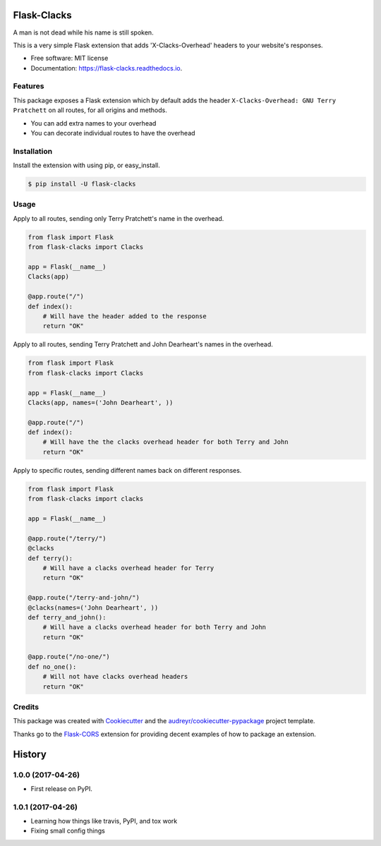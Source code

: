 ===============================
Flask-Clacks
===============================


.. image:: https://img.shields.io/pypi/v/flask-clacks.svg
        :target: https://pypi.python.org/pypi/flask-clacks

.. image:: https://img.shields.io/travis/WilliamMayor/flask-clacks.svg
        :target: https://travis-ci.org/WilliamMayor/flask-clacks

.. image:: https://readthedocs.org/projects/flask-clacks/badge/
        :target: https://flask-clacks.readthedocs.io/en/latest/
        :alt: Documentation Status

A man is not dead while his name is still spoken.

This is a very simple Flask extension that adds 'X-Clacks-Overhead' headers to
your website's responses.


* Free software: MIT license
* Documentation: https://flask-clacks.readthedocs.io.


Features
--------

This package exposes a Flask extension which by default adds the header
``X-Clacks-Overhead: GNU Terry Pratchett`` on all routes, for all origins and
methods.

* You can add extra names to your overhead
* You can decorate individual routes to have the overhead


Installation
------------

Install the extension with using pip, or easy\_install.

.. code:: console

    $ pip install -U flask-clacks

Usage
-----

Apply to all routes, sending only Terry Pratchett's name in the overhead.

.. code:: python

    from flask import Flask
    from flask-clacks import Clacks

    app = Flask(__name__)
    Clacks(app)

    @app.route("/")
    def index():
        # Will have the header added to the response
        return "OK"

Apply to all routes, sending Terry Pratchett and John Dearheart's names in the
overhead.

.. code:: python

    from flask import Flask
    from flask-clacks import Clacks

    app = Flask(__name__)
    Clacks(app, names=('John Dearheart', ))

    @app.route("/")
    def index():
        # Will have the the clacks overhead header for both Terry and John
        return "OK"


Apply to specific routes, sending different names back on different responses.

.. code:: python

    from flask import Flask
    from flask-clacks import clacks

    app = Flask(__name__)

    @app.route("/terry/")
    @clacks
    def terry():
        # Will have a clacks overhead header for Terry
        return "OK"

    @app.route("/terry-and-john/")
    @clacks(names=('John Dearheart', ))
    def terry_and_john():
        # Will have a clacks overhead header for both Terry and John
        return "OK"

    @app.route("/no-one/")
    def no_one():
        # Will not have clacks overhead headers
        return "OK"


Credits
---------

This package was created with Cookiecutter_ and the `audreyr/cookiecutter-pypackage`_ project template.

Thanks go to the `Flask-CORS`_ extension for providing decent examples of how to
package an extension.

.. _Cookiecutter: https://github.com/audreyr/cookiecutter
.. _`audreyr/cookiecutter-pypackage`: https://github.com/audreyr/cookiecutter-pypackage
.. _`Flask-CORS`: https://github.com/corydolphin/flask-cors


=======
History
=======

1.0.0 (2017-04-26)
------------------

* First release on PyPI.


1.0.1 (2017-04-26)
------------------

* Learning how things like travis, PyPI, and tox work
* Fixing small config things


